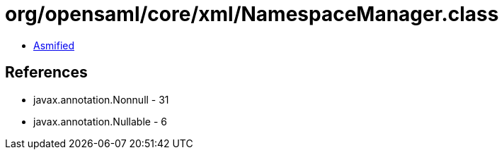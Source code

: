 = org/opensaml/core/xml/NamespaceManager.class

 - link:NamespaceManager-asmified.java[Asmified]

== References

 - javax.annotation.Nonnull - 31
 - javax.annotation.Nullable - 6
